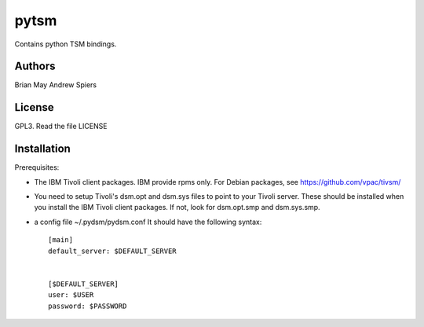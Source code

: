 pytsm
=====

Contains python TSM bindings.

Authors
-------
Brian May
Andrew Spiers

License
-------
GPL3. Read the file LICENSE

Installation
------------
Prerequisites:

* The IBM Tivoli client packages. IBM provide rpms only. For Debian packages,
  see https://github.com/vpac/tivsm/
* You need to setup Tivoli's dsm.opt and dsm.sys files to point to your Tivoli
  server. These should be installed when you install the IBM Tivoli client
  packages. If not, look for dsm.opt.smp and dsm.sys.smp.
* a config file ~/.pydsm/pydsm.conf It should have the following syntax::

    [main]
    default_server: $DEFAULT_SERVER


    [$DEFAULT_SERVER]
    user: $USER
    password: $PASSWORD
